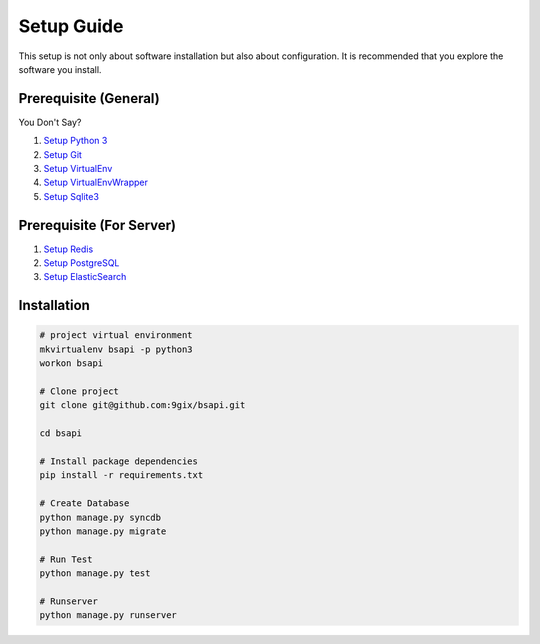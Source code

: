 Setup Guide
===========

This setup is not only about software installation but also about configuration.
It is recommended that you explore the software you install.

Prerequisite (General)
----------------------

You Don't Say?

#. `Setup Python 3`_
#. `Setup Git`_
#. `Setup VirtualEnv`_
#. `Setup VirtualEnvWrapper`_
#. `Setup Sqlite3`_

Prerequisite (For Server)
----------------------

#. `Setup Redis`_
#. `Setup PostgreSQL`_
#. `Setup ElasticSearch`_


Installation
------------

.. code-block:: sh

    # project virtual environment
    mkvirtualenv bsapi -p python3
    workon bsapi

    # Clone project
    git clone git@github.com:9gix/bsapi.git

    cd bsapi

    # Install package dependencies
    pip install -r requirements.txt

    # Create Database
    python manage.py syncdb
    python manage.py migrate

    # Run Test
    python manage.py test

    # Runserver
    python manage.py runserver



.. _Setup Python 3: https://wiki.python.org/moin/BeginnersGuide/Download
.. _Setup Git: http://virtualenvwrapper.readthedocs.org/en/latest/install.html
.. _Setup VirtualEnv: http://virtualenvwrapper.readthedocs.org/en/latest/install.html
.. _Setup VirtualEnvWrapper: http://virtualenvwrapper.readthedocs.org/en/latest/install.html
.. _Setup Sqlite3: http://www.sqlite.org/download.html
.. _Setup PostgreSQL: https://wiki.postgresql.org/wiki/Detailed_installation_guides
.. _Setup Redis: http://redis.io/download
.. _Setup ElasticSearch: http://www.elasticsearch.org/overview/elasticsearch/
